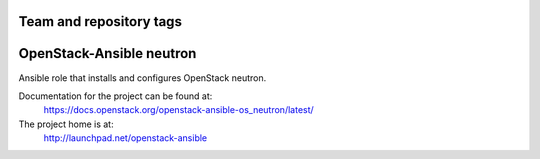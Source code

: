 ========================
Team and repository tags
========================

.. image:: http://governance.openstack.org/badges/openstack-ansible-os_neutron.svg
    :target: http://governance.openstack.org/reference/tags/index.html

.. Change things from this point on

=========================
OpenStack-Ansible neutron
=========================

Ansible role that installs and configures OpenStack neutron.

Documentation for the project can be found at:
  https://docs.openstack.org/openstack-ansible-os_neutron/latest/

The project home is at:
  http://launchpad.net/openstack-ansible
